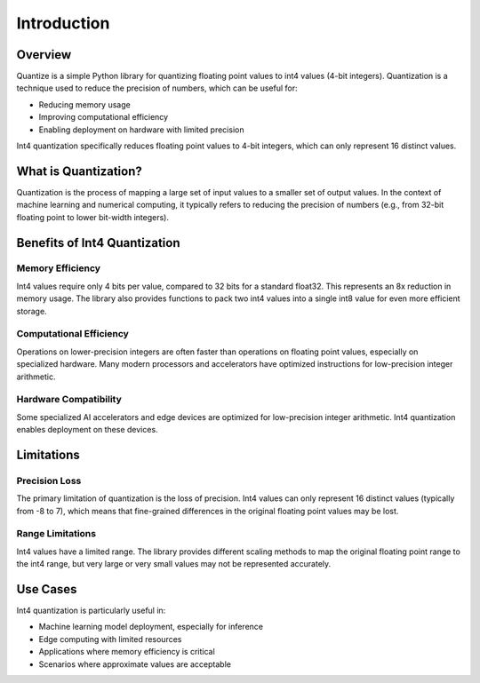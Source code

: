 Introduction
============

Overview
--------

Quantize is a simple Python library for quantizing floating point values to int4 values (4-bit integers). 
Quantization is a technique used to reduce the precision of numbers, which can be useful for:

- Reducing memory usage
- Improving computational efficiency
- Enabling deployment on hardware with limited precision

Int4 quantization specifically reduces floating point values to 4-bit integers, which can only represent 16 distinct values.

What is Quantization?
--------------------

Quantization is the process of mapping a large set of input values to a smaller set of output values. 
In the context of machine learning and numerical computing, it typically refers to reducing the precision 
of numbers (e.g., from 32-bit floating point to lower bit-width integers).

Benefits of Int4 Quantization
----------------------------

Memory Efficiency
~~~~~~~~~~~~~~~~

Int4 values require only 4 bits per value, compared to 32 bits for a standard float32. This represents 
an 8x reduction in memory usage. The library also provides functions to pack two int4 values into a 
single int8 value for even more efficient storage.

Computational Efficiency
~~~~~~~~~~~~~~~~~~~~~~~

Operations on lower-precision integers are often faster than operations on floating point values, 
especially on specialized hardware. Many modern processors and accelerators have optimized instructions 
for low-precision integer arithmetic.

Hardware Compatibility
~~~~~~~~~~~~~~~~~~~~~

Some specialized AI accelerators and edge devices are optimized for low-precision integer arithmetic. 
Int4 quantization enables deployment on these devices.

Limitations
----------

Precision Loss
~~~~~~~~~~~~~

The primary limitation of quantization is the loss of precision. Int4 values can only represent 16 distinct 
values (typically from -8 to 7), which means that fine-grained differences in the original floating point 
values may be lost.

Range Limitations
~~~~~~~~~~~~~~~~

Int4 values have a limited range. The library provides different scaling methods to map the original 
floating point range to the int4 range, but very large or very small values may not be represented accurately.

Use Cases
--------

Int4 quantization is particularly useful in:

- Machine learning model deployment, especially for inference
- Edge computing with limited resources
- Applications where memory efficiency is critical
- Scenarios where approximate values are acceptable